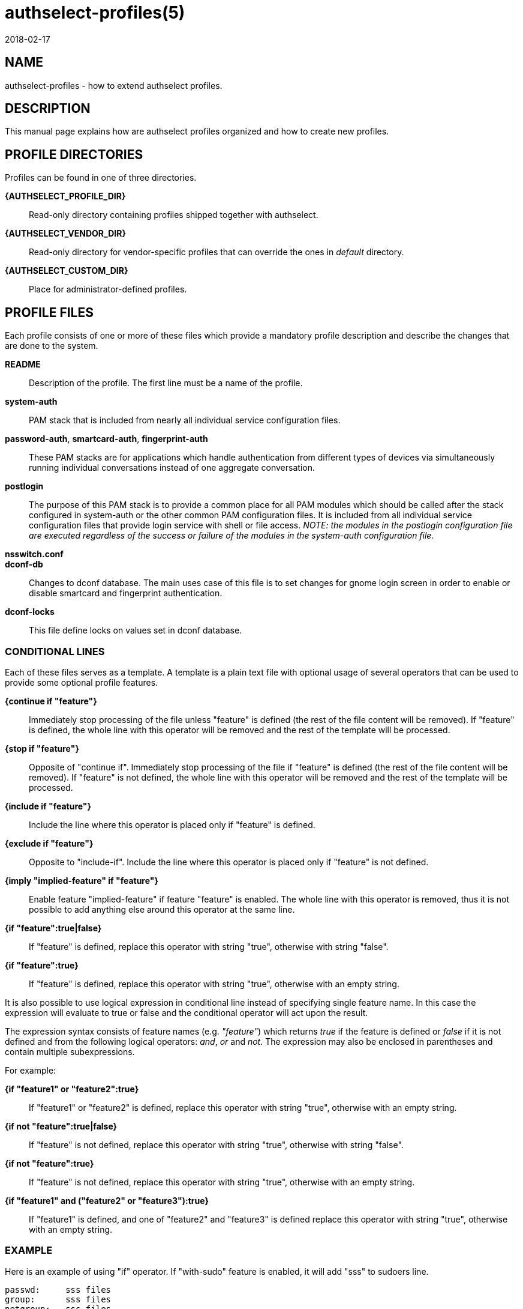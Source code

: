 authselect-profiles(5)
======================
:revdate: 2018-02-17

NAME
----
authselect-profiles - how to extend authselect profiles.

DESCRIPTION
-----------
This manual page explains how are authselect profiles organized and
how to create new profiles.

PROFILE DIRECTORIES
-------------------
Profiles can be found in one of three directories.

*{AUTHSELECT_PROFILE_DIR}*::
    Read-only directory containing profiles shipped together with authselect.

*{AUTHSELECT_VENDOR_DIR}*::
    Read-only directory for vendor-specific profiles that can override the
    ones in _default_ directory.

*{AUTHSELECT_CUSTOM_DIR}*::
    Place for administrator-defined profiles.

PROFILE FILES
-------------
Each profile consists of one or more of these files which provide
a mandatory profile description and describe the changes that are
done to the system.

*README*::
    Description of the profile. The first line must be a name of the profile.

*system-auth*::
    PAM stack that is included from nearly all individual service configuration
    files.

*password-auth*, *smartcard-auth*, *fingerprint-auth*::
    These PAM stacks are for applications which handle authentication from
    different types of devices via simultaneously running individual
    conversations instead of one aggregate conversation.

*postlogin*::
     The  purpose  of  this  PAM stack is to provide a common place for all
     PAM modules which should be called after the stack configured in
     system-auth or the other common PAM configuration files. It is included
     from all individual service configuration files that provide login service
     with shell or file access. _NOTE: the modules in the postlogin
     configuration file are executed regardless of the success or failure of
     the modules in the system-auth configuration file._

*nsswitch.conf*::
ifeval::[{BUILD_USER_NSSWITCH} == 0]
    Name Service Switch configuration file.
endif::[]
ifeval::[{BUILD_USER_NSSWITCH} == 1]
    Name Service Switch configuration file. Only maps relevant to the profile
    must be set. Maps that are not specified by the profile are included from
    {AUTHSELECT_CONFIG_DIR}/user-nsswitch.conf.
endif::[]

*dconf-db*::
    Changes to dconf database. The main uses case of this file is to set
    changes for gnome login screen in order to enable or disable smartcard
    and fingerprint authentication.

*dconf-locks*::
    This file define locks on values set in dconf database.

CONDITIONAL LINES
~~~~~~~~~~~~~~~~~
Each of these files serves as a template. A template is a plain text file with
optional usage of several operators that can be used to provide some optional
profile features.

*{continue if "feature"}*::
    Immediately stop processing of the file unless "feature" is defined (the
    rest of the file content will be removed). If "feature" is defined, the
    whole line with this operator will be removed and the rest of the template
    will be processed.

*{stop if "feature"}*::
    Opposite of "continue if". Immediately stop processing of the file if
    "feature" is defined (the rest of the file content will be removed).
    If "feature" is not defined, the whole line with this operator will be
    removed and the rest of the template will be processed.

*{include if "feature"}*::
    Include the line where this operator is placed only if "feature" is
    defined.

*{exclude if "feature"}*::
    Opposite to "include-if". Include the line where this operator is placed
    only if "feature" is not defined.

*{imply "implied-feature" if "feature"}*::
    Enable feature "implied-feature" if feature "feature" is enabled. The whole
    line with this operator is removed, thus it is not possible to add anything
    else around this operator at the same line.

*{if "feature":true|false}*::
    If "feature" is defined, replace this operator with string "true", otherwise
    with string "false".

*{if "feature":true}*::
    If "feature" is defined, replace this operator with string "true", otherwise
    with an empty string.

It is also possible to use logical expression in conditional line instead of
specifying single feature name. In this case the expression will evaluate to
true or false and the conditional operator will act upon the result.

The expression syntax consists of feature names (e.g. _"feature"_) which returns
_true_ if the feature is defined or _false_ if it is not defined and from the
following logical operators: _and_, _or_ and _not_. The expression may also
be enclosed in parentheses and contain multiple subexpressions.

For example:

*{if "feature1" or "feature2":true}*::
    If "feature1" or "feature2" is defined, replace this operator with string
    "true", otherwise with an empty string.

*{if not "feature":true|false}*::
    If "feature" is not defined, replace this operator with string "true",
    otherwise with string "false".

*{if not "feature":true}*::
    If "feature" is not defined, replace this operator with string "true",
    otherwise with an empty string.

*{if "feature1" and ("feature2" or "feature3"):true}*::
    If "feature1" is defined, and one of "feature2" and "feature3" is defined
    replace this operator with string "true", otherwise with an empty string.

EXAMPLE
~~~~~~~
Here is an example of using "if" operator. If "with-sudo" feature is enabled,
it will add "sss" to sudoers line.

  passwd:     sss files
  group:      sss files
  netgroup:   sss files
  automount:  sss files
  services:   sss files
  sudoers:    files {if "with-sudo":sss}

Here is an example of "continue-if" and "include-if" operators. The resulting
file will be empty unless "with-smartcard" feature is enabled. If it is enabled
and also "with-faillock" feature is enabled, it will also enable support
for pam_faillock.

  {continue if "with-smartcard"}
  auth        required                                     pam_env.so
  auth        required                                     pam_faildelay.so delay=2000000
  auth        required                                     pam_faillock.so preauth silent deny=4 unlock_time=1200 {include if "with-faillock"}
  auth        [default=1 ignore=ignore success=ok]         pam_succeed_if.so uid >= 1000 quiet
  auth        [default=1 ignore=ignore success=ok]         pam_localuser.so
  auth        sufficient                                   pam_unix.so nullok
  auth        requisite                                    pam_succeed_if.so uid >= 1000 quiet_success
  auth        sufficient                                   pam_sss.so forward_pass
  auth        required                                     pam_faillock.so authfail deny=4 unlock_time=1200       {include if "with-faillock"}
  auth        required                                     pam_deny.so
  ...

Here is an example of "continue-if" using logical expression. The file will
be empty unless "with-smartcard" or "with-smartcard-required" is set. This
will simplify the call of _authselect select_ command which does not have
to include both features but only "with-smartcard-required" is necessary.

  {continue if "with-smartcard" or "with-smartcard-required"}
  auth        required                                     pam_env.so
  auth        required                                     pam_faildelay.so delay=2000000
  auth        required                                     pam_faillock.so preauth silent deny=4 unlock_time=1200 {include if "with-faillock"}
  auth        [default=1 ignore=ignore success=ok]         pam_succeed_if.so uid >= 1000 quiet
  auth        [default=1 ignore=ignore success=ok]         pam_localuser.so
  auth        sufficient                                   pam_unix.so nullok
  auth        requisite                                    pam_succeed_if.so uid >= 1000 quiet_success
  auth        sufficient                                   pam_sss.so forward_pass
  auth        required                                     pam_faillock.so authfail deny=4 unlock_time=1200       {include if "with-faillock"}
  auth        required                                     pam_deny.so
  ...

Here is an example of "imply-if" operator. Enabling feature
"with-smartcard-required" will also enable "with-smartcard" to make sure that
all relevant PAM modules are used. This will achieve the same behavior as the
previous example.

  {imply "with-smartcard" if "with-smartcard-required"}
  auth        required                                     pam_env.so
  auth        required                                     pam_faildelay.so delay=2000000
  auth        [success=1 default=ignore]                   pam_succeed_if.so service notin login:gdm:xdm:kdm:kde:xscreensaver:gnome-screensaver:kscreensaver quiet use_uid {include if "with-smartcard-required"}
  auth        [success=done ignore=ignore default=die]     pam_sss.so require_cert_auth ignore_authinfo_unavail   {include if "with-smartcard-required"}
  auth        [default=1 ignore=ignore success=ok]         pam_succeed_if.so uid >= 1000 quiet
  auth        [default=1 ignore=ignore success=ok]         pam_localuser.so                                       {exclude if "with-smartcard"}
  auth        [default=2 ignore=ignore success=ok]         pam_localuser.so                                       {include if "with-smartcard"}
  auth        [success=done authinfo_unavail=ignore ignore=ignore default=die] pam_sss.so try_cert_auth           {include if "with-smartcard"}
  auth        sufficient                                   pam_unix.so {if not "without-nullok":nullok}
  auth        requisite                                    pam_succeed_if.so uid >= 1000 quiet_success
  auth        sufficient                                   pam_sss.so forward_pass
  auth        required                                     pam_deny.so
  ...

CREATING A NEW PROFILE
----------------------
To register a new profile within authselect, create a directory in one of the
authselect profile locations with the files listed above. Not all of the files
must be present, only *README* is mandatory. Other files can be created on
per-need basis.

You may find *authselect create-profile* command helpful when creating new
profile. See *authselect(8)* manual page or *authselect create-profile --help*
for more information.

SEE ALSO
--------
authselect(8), nsswitch.conf(5), PAM(8)
